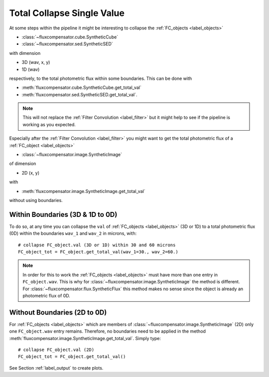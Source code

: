 .. _label_total:

===========================
Total Collapse Single Value
===========================

At some steps within the pipeline it might be interesting to collapse the :ref:`FC_objects <label_objects>`

* :class:`~fluxcompensator.cube.SyntheticCube`
* :class:`~fluxcompensator.sed.SyntheticSED`

with dimension

* 3D (wav, x, y)
* 1D (wav)

respectively, to the total photometric flux within some boundaries. This can be done with 

* :meth:`fluxcompensator.cube.SyntheticCube.get_total_val`
* :meth:`fluxcompensator.sed.SyntheticSED.get_total_val`. 

.. note:: This will not replace the :ref:`Filter Convolution <label_filter>` but it might help to see if the pipeline is working as you expected.

Especially after the :ref:`Filter Convolution <label_filter>` you might want to get the total photometric flux of a :ref:`FC_object <label_objects>` 

* :class:`~fluxcompensator.image.SyntheticImage` 

of dimension

* 2D (x, y)

with 

* :meth:`fluxcompensator.image.SyntheticImage.get_total_val`

without using boundaries.


Within Boundaries (3D & 1D to 0D)
----------------------------------

To do so, at any time you can collapse the ``val`` of :ref:`FC_objects <label_objects>` (3D or 1D) to a total photometric flux (0D) within the boundaries ``wav_1`` and ``wav_2`` in microns, with::

    # collapse FC_object.val (3D or 1D) within 30 and 60 microns      
    FC_object_tot = FC_object.get_total_val(wav_1=30., wav_2=60.)

.. note:: In order for this to work the :ref:`FC_objects <label_objects>` must have more than one entry in ``FC_object.wav``. This is why for :class:`~fluxcompensator.image.SyntheticImage` the method is different. For :class:`~fluxcompensator.flux.SyntheticFlux` this method makes no sense since the object is already an photometric flux of 0D.


Without Boundaries (2D to 0D)
-----------------------------

For :ref:`FC_objects <label_objects>` which are members of :class:`~fluxcompensator.image.SyntheticImage` (2D) only one ``FC_object.wav`` entry remains. Therefore, no boundaries need to be applied in the method :meth:`fluxcompensator.image.SyntheticImage.get_total_val`. Simply type::

    # collapse FC_object.val (2D)
    FC_object_tot = FC_object.get_total_val()

See Section :ref:`label_output` to create plots.
    
